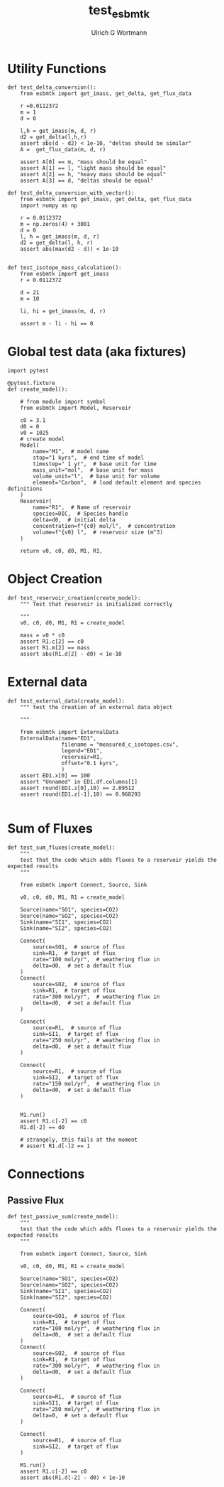 #+TITLE: test_esbmtk
#+AUTHOR:Ulrich G Wortmann
#+STARTUP: showall
#+OPTIONS: todo:nil tasks:nil tags:nil toc:nil
#+PROPERTY: header-args :eval never-export
#+EXCLUDE_TAGS: noexport

* Utility Functions

#+BEGIN_SRC ipython  :tangle test_esbmtk.py
def test_delta_conversion():
    from esbmtk import get_imass, get_delta, get_flux_data

    r =0.0112372
    m = 1
    d = 0
    
    l,h = get_imass(m, d, r)
    d2 = get_delta(l,h,r)
    assert abs(d - d2) < 1e-10, "deltas should be similar"
    A =  get_flux_data(m, d, r)
    
    assert A[0] == m, "mass should be equal"
    assert A[1] == l, "light mass should be equal"
    assert A[2] == h, "heavy mass should be equal"
    assert A[3] == d, "deltas should be equal"
#+END_SRC

#+BEGIN_SRC ipython  :tangle test_esbmtk.py
def test_delta_conversion_with_vector():
    from esbmtk import get_imass, get_delta, get_flux_data
    import numpy as np

    r = 0.0112372
    m = np.zeros(4) + 3001
    d = 0
    l, h = get_imass(m, d, r)
    d2 = get_delta(l, h, r)
    assert abs(max(d2 - d)) < 1e-10


def test_isotope_mass_calculation():
    from esbmtk import get_imass
    r = 0.0112372

    d = 21
    m = 10

    li, hi = get_imass(m, d, r)

    assert m - li - hi == 0
#+END_SRC

* Global test data (aka fixtures)

#+BEGIN_SRC ipython :tangle test_esbmtk.py
import pytest

@pytest.fixture
def create_model():
    
    # from module import symbol
    from esbmtk import Model, Reservoir

    c0 = 3.1
    d0 = 0
    v0 = 1025
    # create model
    Model(
        name="M1",  # model name
        stop="1 kyrs",  # end time of model
        timestep=" 1 yr",  # base unit for time
        mass_unit="mol",  # base unit for mass
        volume_unit="l",  # base unit for volume
        element="Carbon",  # load default element and species definitions
    )
    Reservoir(
        name="R1",  # Name of reservoir
        species=DIC,  # Species handle
        delta=d0,  # initial delta
        concentration=f"{c0} mol/l",  # concentration 
        volume=f"{v0} l",  # reservoir size (m^3)
    )

    return v0, c0, d0, M1, R1,
#+END_SRC


* Object Creation

#+BEGIN_SRC ipython :tangle test_esbmtk.py
def test_reservoir_creation(create_model):
    """ Test that reservoir is initialized correctly
    
    """
    v0, c0, d0, M1, R1 = create_model

    mass = v0 * c0
    assert R1.c[2] == c0
    assert R1.m[2] == mass
    assert abs(R1.d[2] - d0) < 1e-10
#+END_SRC

* External data

#+BEGIN_SRC ipython :tangle test_esbmtk.py
def test_external_data(create_model):
    """ test the creation of an external data object
    
    """

    from esbmtk import ExternalData
    ExternalData(name="ED1",
                 filename = "measured_c_isotopes.csv",
                 legend="ED1",
                 reservoir=R1,
                 offset="0.1 kyrs",
                 )
    assert ED1.x[0] == 100
    assert "Unnamed" in ED1.df.columns[1]
    assert round(ED1.z[0],10) == 2.09512
    assert round(ED1.z[-1],10) == 0.968293
    
#+END_SRC


* Sum of Fluxes
# #+BEGIN_SRC ipython :tangle C_Cycle_Ocean.py
#+BEGIN_SRC ipython :tangle test_esbmtk.py
def test_sum_fluxes(create_model):
    """
    test that the code which adds fluxes to a reservoir yields the expected results
    """

    from esbmtk import Connect, Source, Sink

    v0, c0, d0, M1, R1 = create_model
    
    Source(name="SO1", species=CO2)
    Source(name="SO2", species=CO2)
    Sink(name="SI1", species=CO2)
    Sink(name="SI2", species=CO2)

    Connect(
        source=SO1,  # source of flux
        sink=R1,  # target of flux
        rate="100 mol/yr",  # weathering flux in 
        delta=d0,  # set a default flux
    )
    Connect(
        source=SO2,  # source of flux
        sink=R1,  # target of flux
        rate="300 mol/yr",  # weathering flux in 
        delta=d0,  # set a default flux
    )

    Connect(
        source=R1,  # source of flux
        sink=SI1,  # target of flux
        rate="250 mol/yr",  # weathering flux in 
        delta=d0,  # set a default flux
    )

    Connect(
        source=R1,  # source of flux
        sink=SI2,  # target of flux
        rate="150 mol/yr",  # weathering flux in 
        delta=d0,  # set a default flux
    )

   
    M1.run()
    assert R1.c[-2] == c0
    R1.d[-2] == d0

    # strangely, this fails at the moment
    # assert R1.d[-]2 == 1
#+END_SRC


* Connections

** Passive Flux

#+BEGIN_SRC ipython :tangle test_esbmtk.py
def test_passive_sum(create_model):
    """
    test that the code which adds fluxes to a reservoir yields the expected results
    """

    from esbmtk import Connect, Source, Sink

    v0, c0, d0, M1, R1 = create_model

    Source(name="SO1", species=CO2)
    Source(name="SO2", species=CO2)
    Sink(name="SI1", species=CO2)
    Sink(name="SI2", species=CO2)

    Connect(
        source=SO1,  # source of flux
        sink=R1,  # target of flux
        rate="100 mol/yr",  # weathering flux in 
        delta=d0,  # set a default flux
    )
    Connect(
        source=SO2,  # source of flux
        sink=R1,  # target of flux
        rate="300 mol/yr",  # weathering flux in 
        delta=d0,  # set a default flux
    )

    Connect(
        source=R1,  # source of flux
        sink=SI1,  # target of flux
        rate="250 mol/yr",  # weathering flux in 
        delta=0,  # set a default flux
    )

    Connect(
        source=R1,  # source of flux
        sink=SI2,  # target of flux
    )

    M1.run()
    assert R1.c[-2] == c0
    assert abs(R1.d[-2] - d0) < 1e-10
#+END_SRC




